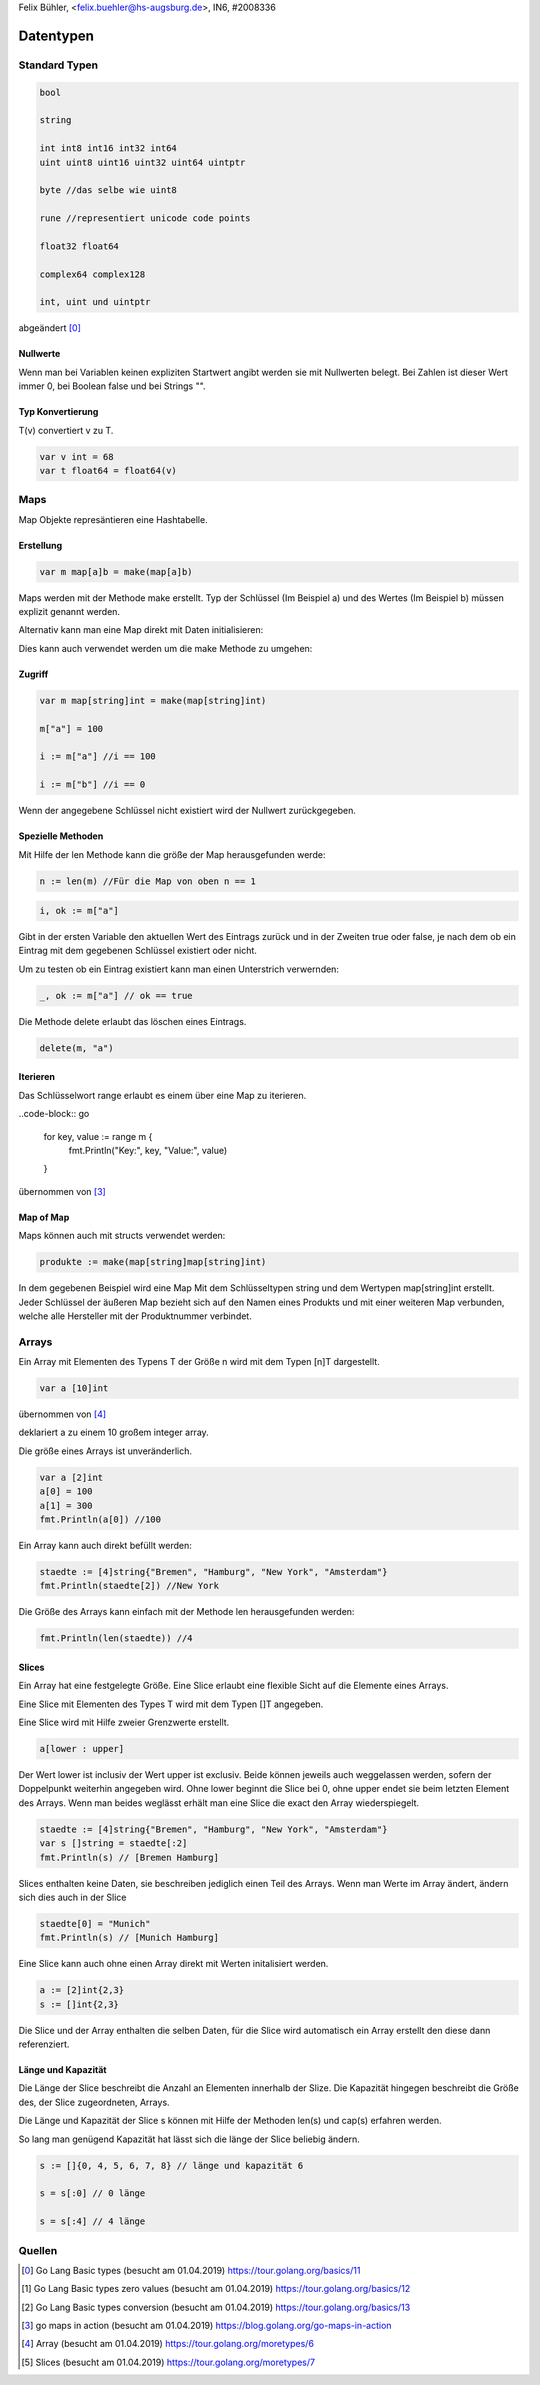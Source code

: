 | Felix Bühler, <felix.buehler@hs-augsburg.de>, IN6, #2008336

Datentypen
==========

Standard Typen
--------------

.. code-block:: go

    bool
    
    string
    
    int int8 int16 int32 int64
    uint uint8 uint16 uint32 uint64 uintptr 
    
    byte //das selbe wie uint8
    
    rune //representiert unicode code points
    
    float32 float64
    
    complex64 complex128
    
    int, uint und uintptr 

abgeändert [0]_
    
Nullwerte
.........

Wenn man bei Variablen keinen expliziten Startwert angibt werden sie mit Nullwerten belegt.
Bei Zahlen ist dieser Wert immer 0, bei Boolean false und bei Strings "".

Typ Konvertierung
..................

T(v) convertiert v zu T.

.. code-block:: go

    var v int = 68
    var t float64 = float64(v)

Maps
----

Map Objekte represäntieren eine Hashtabelle.

Erstellung
..........

.. code-block:: go

    var m map[a]b = make(map[a]b)
    
Maps werden mit der Methode make erstellt.
Typ der Schlüssel (Im Beispiel a) und des Wertes (Im Beispiel b) müssen explizit genannt werden.

Alternativ kann man eine Map direkt mit Daten initialisieren:

.. code-block:: go
    produkte := map[int]string{
        5598: "Milch",
        77567: "Butter",
        2323: "Brot",
    }

Dies kann auch verwendet werden um die make Methode zu umgehen:

.. code-block:: go
    m := map[string]int{}


Zugriff
.......

.. code-block:: go

    var m map[string]int = make(map[string]int)
    
    m["a"] = 100
    
    i := m["a"] //i == 100
    
    i := m["b"] //i == 0

Wenn der angegebene Schlüssel nicht existiert wird der Nullwert zurückgegeben.

Spezielle Methoden
..................

Mit Hilfe der len Methode kann die größe der Map herausgefunden werde:

.. code-block:: go

    n := len(m) //Für die Map von oben n == 1
 
.. code-block:: go

    i, ok := m["a"]
    
Gibt in der ersten Variable den aktuellen Wert des Eintrags zurück und in der Zweiten true oder false,
je nach dem ob ein Eintrag mit dem gegebenen Schlüssel existiert oder nicht.

Um zu testen ob ein Eintrag existiert kann man einen Unterstrich verwernden:

.. code-block:: go

    _, ok := m["a"] // ok == true
    
Die Methode delete erlaubt das löschen eines Eintrags.

.. code-block:: go

    delete(m, "a")
    
Iterieren
.........

Das Schlüsselwort range erlaubt es einem über eine Map zu iterieren.

..code-block:: go

    for key, value := range m {
        fmt.Println("Key:", key, "Value:", value)
    }
    
übernommen von [3]_
    
Map of Map
..............

Maps können auch mit structs verwendet werden:

.. code-block:: go

    produkte := make(map[string]map[string]int)
    
In dem gegebenen Beispiel wird eine Map Mit dem Schlüsseltypen string und dem Wertypen map[string]int erstellt.
Jeder Schlüssel der äußeren Map bezieht sich auf den Namen eines Produkts und mit einer weiteren Map verbunden, 
welche alle Hersteller mit der Produktnummer verbindet.

Arrays
------

Ein Array mit Elementen des Typens T der Größe n wird mit dem Typen [n]T dargestellt.

.. code-block:: go

    var a [10]int
    
übernommen von [4]_

deklariert a zu einem 10 großem integer array.

Die größe eines Arrays ist unveränderlich.

.. code-block:: go

    var a [2]int
    a[0] = 100
    a[1] = 300
    fmt.Println(a[0]) //100
    
Ein Array kann auch direkt befüllt werden:

.. code-block:: go

    staedte := [4]string{"Bremen", "Hamburg", "New York", "Amsterdam"}
    fmt.Println(staedte[2]) //New York

Die Größe des Arrays kann einfach mit der Methode len herausgefunden werden:

.. code-block:: go

    fmt.Println(len(staedte)) //4
    
Slices
......

Ein Array hat eine festgelegte Größe. 
Eine Slice erlaubt eine flexible Sicht auf die Elemente eines Arrays.

Eine Slice mit Elementen des Types T wird mit dem Typen []T angegeben.

Eine Slice wird mit Hilfe zweier Grenzwerte erstellt.

.. code-block:: go

    a[lower : upper]
    
Der Wert lower ist inclusiv der Wert upper ist exclusiv.
Beide können jeweils auch weggelassen werden, sofern der Doppelpunkt weiterhin angegeben wird.
Ohne lower beginnt die Slice bei 0, ohne upper endet sie beim letzten Element des Arrays.
Wenn man beides weglässt erhält man eine Slice die exact den Array wiederspiegelt.

.. code-block:: go

    staedte := [4]string{"Bremen", "Hamburg", "New York", "Amsterdam"}
    var s []string = staedte[:2]
    fmt.Println(s) // [Bremen Hamburg]
    
Slices enthalten keine Daten, sie beschreiben jediglich einen Teil des Arrays.
Wenn man Werte im Array ändert, ändern sich dies auch in der Slice

.. code-block:: go

    staedte[0] = "Munich"
    fmt.Println(s) // [Munich Hamburg]
    
Eine Slice kann auch ohne einen Array direkt mit Werten initalisiert werden.

.. code-block:: go

    a := [2]int{2,3}
    s := []int{2,3}
    
Die Slice und der Array enthalten die selben Daten, für die Slice wird automatisch ein Array erstellt den diese dann referenziert.

Länge und Kapazität
...................

Die Länge der Slice beschreibt die Anzahl an Elementen innerhalb der Slize.
Die Kapazität hingegen beschreibt die Größe des, der Slice zugeordneten, Arrays.

Die Länge und Kapazität der Slice s können mit Hilfe der Methoden len(s) und cap(s) erfahren werden.

So lang man genügend Kapazität hat lässt sich die länge der Slice beliebig ändern.

.. code-block:: go

    s := []{0, 4, 5, 6, 7, 8} // länge und kapazität 6
    
    s = s[:0] // 0 länge
    
    s = s[:4] // 4 länge

Quellen
-------

.. [0] Go Lang Basic types (besucht am 01.04.2019)  
    https://tour.golang.org/basics/11
.. [1] Go Lang Basic types zero values (besucht am 01.04.2019)  
    https://tour.golang.org/basics/12
.. [2] Go Lang Basic types conversion (besucht am 01.04.2019)  
    https://tour.golang.org/basics/13
.. [3] go maps in action (besucht am 01.04.2019)  
    https://blog.golang.org/go-maps-in-action
.. [4] Array (besucht am 01.04.2019)
    https://tour.golang.org/moretypes/6
.. [5] Slices (besucht am 01.04.2019)
    https://tour.golang.org/moretypes/7